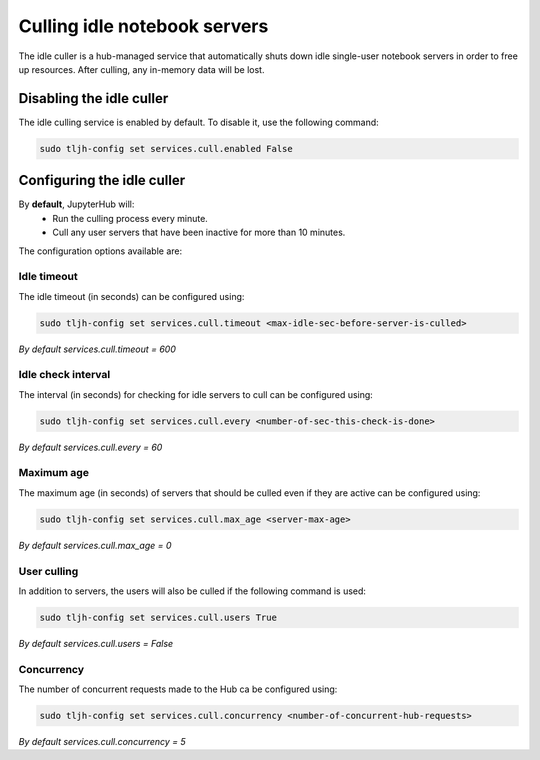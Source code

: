 .. _topic/idle-culler:

=============================
Culling idle notebook servers
=============================

The idle culler is a hub-managed service that automatically shuts down idle
single-user notebook servers in order to free up resources. After culling, any
in-memory data will be lost.


Disabling the idle culler
=========================

The idle culling service is enabled by default. To disable it, use the following
command:

.. code-block:: bash

   sudo tljh-config set services.cull.enabled False


Configuring the idle culler
===========================

By **default**,  JupyterHub will:
	* Run the culling process every minute.
	* Cull any user servers that have been inactive for more than 10 minutes.

The configuration options available are:

Idle timeout
------------

The idle timeout (in seconds) can be configured using:

.. code-block:: bash

	sudo tljh-config set services.cull.timeout <max-idle-sec-before-server-is-culled>

*By default services.cull.timeout = 600*

Idle check interval
-------------------

The interval (in seconds) for checking for idle servers to cull can be configured using:

.. code-block:: bash

 	sudo tljh-config set services.cull.every <number-of-sec-this-check-is-done>

*By default services.cull.every = 60*

Maximum age
-----------

The maximum age (in seconds) of servers that should be culled even if they are active
can be configured using:

.. code-block:: bash

 	sudo tljh-config set services.cull.max_age <server-max-age>

*By default services.cull.max_age = 0*

User culling
------------

In addition to servers, the users will also be culled if the following command is used:

.. code-block:: bash

 	sudo tljh-config set services.cull.users True

*By default services.cull.users = False*

Concurrency
-----------

The number of concurrent requests made to the Hub ca be configured using:

.. code-block:: bash

 	sudo tljh-config set services.cull.concurrency <number-of-concurrent-hub-requests>

*By default services.cull.concurrency = 5*
